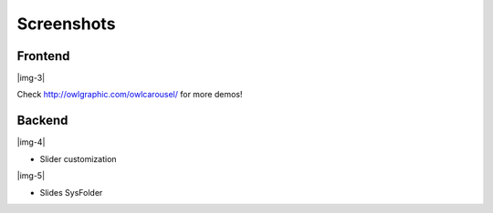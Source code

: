 ﻿.. include:: Images.txt

.. ==================================================
.. FOR YOUR INFORMATION
.. --------------------------------------------------
.. -*- coding: utf-8 -*- with BOM.

.. ==================================================
.. DEFINE SOME TEXTROLES
.. --------------------------------------------------
.. role::   underline
.. role::   typoscript(code)
.. role::   ts(typoscript)
   :class:  typoscript
.. role::   php(code)


Screenshots
^^^^^^^^^^^


Frontend
""""""""

|img-3|

Check `http://owlgraphic.com/owlcarousel/
<http://owlgraphic.com/owlcarousel/>`_ for more demos!


Backend
"""""""

|img-4|

- Slider customization

|img-5|

- Slides SysFolder

